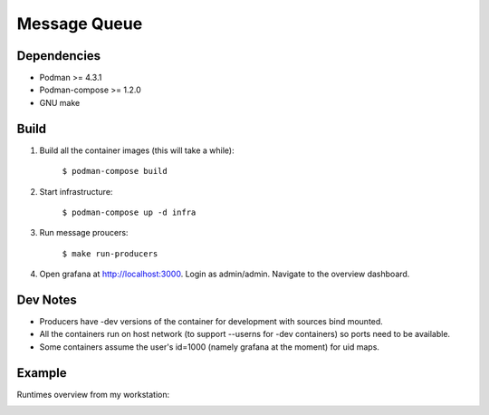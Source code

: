 #############
Message Queue
#############

.. image:: ./assets/overview.png

Dependencies
############

- Podman >= 4.3.1
- Podman-compose >= 1.2.0
- GNU make

Build
#####

1. Build all the container images (this will take a while):

    ``$ podman-compose build``

2. Start infrastructure:

    ``$ podman-compose up -d infra``

3. Run message proucers:

    ``$ make run-producers``

4. Open grafana at http://localhost:3000. Login as admin/admin. Navigate to the overview dashboard.

Dev Notes
#########

- Producers have -dev versions of the container for development with sources bind mounted.

- All the containers run on host network (to support --userns for -dev containers) so ports need to
  be available.

- Some containers assume the user's id=1000 (namely grafana at the moment) for uid maps.

Example
#######

Runtimes overview from my workstation:

.. image:: ./assets/runtimes-overview.png

